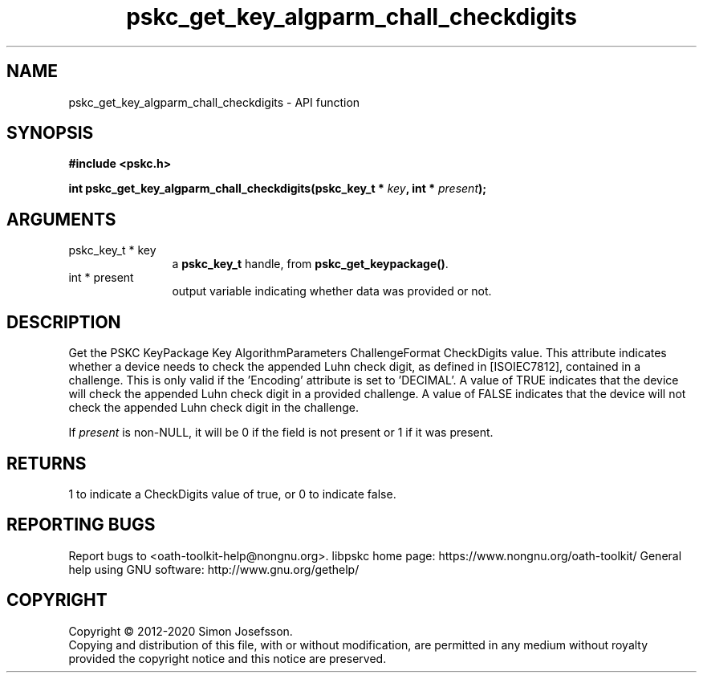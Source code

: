 .\" DO NOT MODIFY THIS FILE!  It was generated by gdoc.
.TH "pskc_get_key_algparm_chall_checkdigits" 3 "2.6.7" "libpskc" "libpskc"
.SH NAME
pskc_get_key_algparm_chall_checkdigits \- API function
.SH SYNOPSIS
.B #include <pskc.h>
.sp
.BI "int pskc_get_key_algparm_chall_checkdigits(pskc_key_t * " key ", int * " present ");"
.SH ARGUMENTS
.IP "pskc_key_t * key" 12
a \fBpskc_key_t\fP handle, from \fBpskc_get_keypackage()\fP.
.IP "int * present" 12
output variable indicating whether data was provided or not.
.SH "DESCRIPTION"
Get the PSKC KeyPackage Key AlgorithmParameters ChallengeFormat
CheckDigits value.  This attribute indicates whether a device needs
to check the appended Luhn check digit, as defined in [ISOIEC7812],
contained in a challenge.  This is only valid if the 'Encoding'
attribute is set to 'DECIMAL'.  A value of TRUE indicates that the
device will check the appended Luhn check digit in a provided
challenge.  A value of FALSE indicates that the device will not
check the appended Luhn check digit in the challenge.

If \fIpresent\fP is non\-NULL, it will be 0 if the field is not present
or 1 if it was present.
.SH "RETURNS"
1 to indicate a CheckDigits value of true, or 0 to
indicate false.
.SH "REPORTING BUGS"
Report bugs to <oath-toolkit-help@nongnu.org>.
libpskc home page: https://www.nongnu.org/oath-toolkit/
General help using GNU software: http://www.gnu.org/gethelp/
.SH COPYRIGHT
Copyright \(co 2012-2020 Simon Josefsson.
.br
Copying and distribution of this file, with or without modification,
are permitted in any medium without royalty provided the copyright
notice and this notice are preserved.
